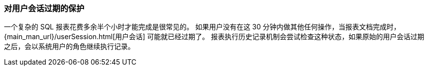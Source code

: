 :sourcesdir: ../../../source

[[execution_history_protection]]
=== 对用户会话过期的保护

一个复杂的 SQL 报表花费多余半个小时才能完成是很常见的。
如果用户没有在这 30 分钟内做其他任何操作，当报表文档完成时，{main_man_url}/userSession.html[用户会话] 可能就已经过期了。
报表执行历史记录机制会尝试检查这种状态，如果原始的用户会话过期之后，会以系统用户的角色继续执行记录。
